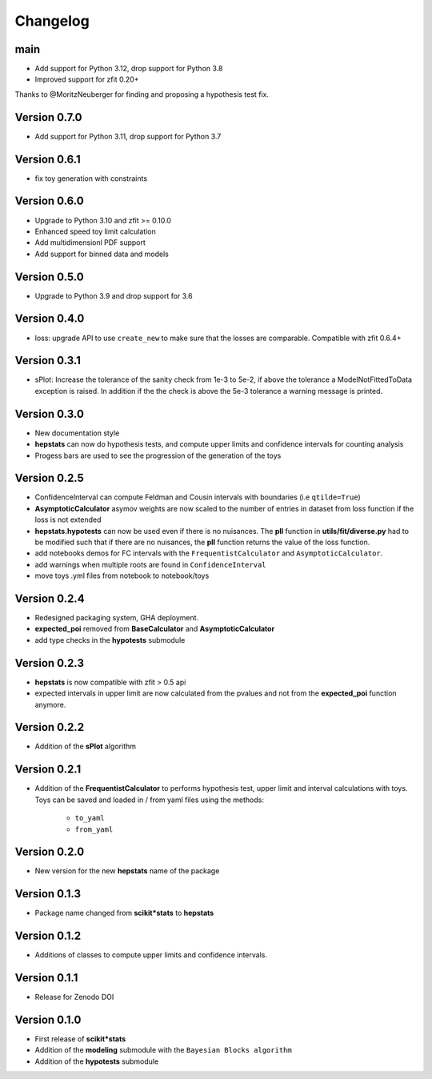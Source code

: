 Changelog
=========

main
******

* Add support for Python 3.12, drop support for Python 3.8
* Improved support for zfit 0.20+

Thanks to @MoritzNeuberger for finding and proposing a hypothesis test fix.

Version 0.7.0
*************

* Add support for Python 3.11, drop support for Python 3.7

Version 0.6.1
*************

* fix toy generation with constraints

Version 0.6.0
*************

* Upgrade to Python 3.10 and zfit >= 0.10.0
* Enhanced speed toy limit calculation
* Add multidimensionl PDF support
* Add support for binned data and models

Version 0.5.0
*************
* Upgrade to Python 3.9 and drop support for 3.6

Version 0.4.0
*************
* loss: upgrade API to use ``create_new`` to make sure that the losses are comparable. Compatible with zfit 0.6.4+

Version 0.3.1
*************
* sPlot: Increase the tolerance of the sanity check from 1e-3 to 5e-2, if above the tolerance a ModelNotFittedToData
  exception is raised. In addition if the the check is above the 5e-3 tolerance a warning message is printed.


Version 0.3.0
*************
* New documentation style
* **hepstats** can now do hypothesis tests, and compute upper limits and confidence intervals for counting analysis
* Progess bars are used to see the progression of the generation of the toys

Version 0.2.5
*************
* ConfidenceInterval can compute Feldman and Cousin intervals with boundaries (i.e ``qtilde=True``)
* **AsymptoticCalculator** asymov weights are now scaled to the number of entries in dataset from loss
  function if the loss is not extended
* **hepstats.hypotests** can now be used even if there is no nuisances. The **pll** function in **utils/fit/diverse.py**
  had to be modified such that if there are no nuisances, the **pll** function returns the value of the loss function.
* add notebooks demos for FC intervals with the ``FrequentistCalculator`` and ``AsymptoticCalculator``.
* add warnings when multiple roots are found in ``ConfidenceInterval``
* move toys .yml files from notebook to notebook/toys

Version 0.2.4
*************
* Redesigned packaging system, GHA deployment.
* **expected_poi** removed from **BaseCalculator** and **AsymptoticCalculator**
* add type checks in the **hypotests** submodule

Version 0.2.3
**************
* **hepstats** is now compatible with zfit > 0.5 api
* expected intervals in upper limit are now calculated from the pvalues and not from the **expected_poi**
  function anymore.

Version 0.2.2
**************
* Addition of the **sPlot** algorithm

Version 0.2.1
**************
* Addition of the **FrequentistCalculator** to performs hypothesis test, upper limit and interval calculations
  with toys. Toys can be saved and loaded in / from yaml files using the methods:

   * ``to_yaml``
   * ``from_yaml``

Version 0.2.0
**************
* New version for the new **hepstats** name of the package

Version 0.1.3
**************
* Package name changed from **scikit*stats** to **hepstats**

Version 0.1.2
**************
* Additions of classes to compute upper limits and confidence intervals.

Version 0.1.1
**************
* Release for Zenodo DOI

Version 0.1.0
**************
* First release of **scikit*stats**
* Addition of the **modeling** submodule with the ``Bayesian Blocks algorithm``
* Addition of the **hypotests** submodule
